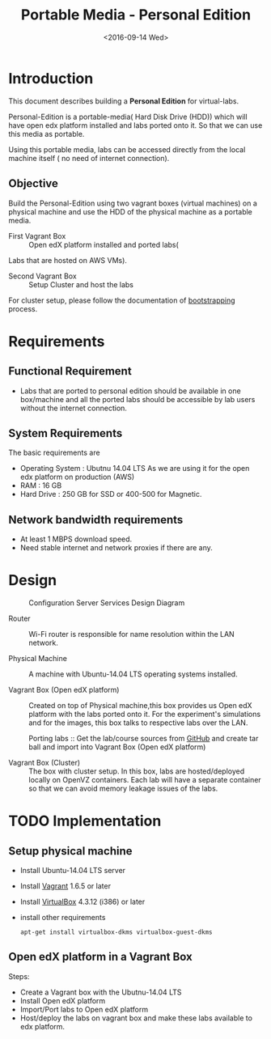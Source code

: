 #+TITLE: Portable Media - Personal Edition
#+DATE: <2016-09-14 Wed>

* Introduction
  This document describes building a *Personal Edition* for
  virtual-labs.

  Personal-Edition is a portable-media( Hard Disk Drive (HDD)) which
  will have open edx platform installed and labs ported onto it. So
  that we can use this media as portable. 

  Using this portable media, labs can be accessed directly from the
  local machine itself ( no need of internet connection).

** Objective 
   Build the Personal-Edition using two vagrant boxes (virtual
   machines) on a physical machine and use the HDD of the physical
   machine as a portable media.
 
   - First Vagrant Box :: Open edX platform installed and ported labs(
   Labs that are hosted on AWS VMs).
 
   - Second Vagrant Box :: Setup Cluster and host the labs  

   For cluster setup, please follow the documentation of [[https://bitbucket.org/vlead/systems-model/src/97cc25543f8032cb84c1372c4c9ca170945f79a6/src/bootstrapping.org?at%3Ddevelop&fileviewer%3Dfile-view-default][bootstrapping]]
   process.

* Requirements 
** Functional  Requirement
   - Labs that are ported to personal edition should be available in
     one box/machine and all the ported labs should be accessible by
     lab users without the internet connection.
** System Requirements
   The basic requirements are 
   - Operating System : Ubutnu 14.04 LTS
     As we are using it for the open edx platform on production (AWS)
   - RAM : 16 GB
   - Hard Drive : 250 GB for SSD or 400-500 for Magnetic.
** Network bandwidth requirements
   - At least 1 MBPS download speed. 
   - Need stable internet and network proxies if there are any.
* Design
  #+CAPTION:  Configuration Server Services Design Diagram
  #+LABEL:  Portable-media-diagram
  [[./images/Portable-media-Design.jpg]]
   
  - Router :: Wi-Fi router is responsible for name resolution within
              the LAN network.

  - Physical Machine :: 
       A machine with Ubuntu-14.04 LTS operating systems installed.

  - Vagrant Box (Open edX platform) :: 
       Created on top of Physical machine,this box provides us Open
       edX platform with the labs ported onto it. For the experiment's
       simulations and for the images, this box talks to respective
       labs over the LAN.

       Porting labs :: Get the lab/course sources from [[https://github.com/openedx-vlead][GitHub]] and
       create tar ball and import into Vagrant Box (Open edX platform) 

  - Vagrant Box (Cluster) :: 
       The box with cluster setup.  In this box, labs are
       hosted/deployed locally on OpenVZ containers. Each lab will
       have a separate container so that we can avoid memory leakage
       issues of the labs.

 
* TODO Implementation 
** Setup physical machine
   - Install Ubuntu-14.04 LTS server
   - Install [[http://www.vagrantup.com/downloads.html][Vagrant]] 1.6.5 or later 
   - Install [[https://www.virtualbox.org/wiki/Downloads][VirtualBox]] 4.3.12 (i386) or later
   - install other requirements 
     #+BEGIN_EXAMPLE
     apt-get install virtualbox-dkms virtualbox-guest-dkms
     #+END_EXAMPLE

** Open edX platform in a Vagrant Box 
   Steps:
   - Create a Vagrant box with the Ubutnu-14.04 LTS
   - Install Open edX platform
   - Import/Port labs to Open edX platform
   - Host/deploy the labs on vagrant box and make these labs available
     to edx platform.

* COMMENT Memory Leakage labs
  - What could be the solution for hosting memory leakage labs on
    personal edition? 
    
    Solution could be:
    for Vagrant box *Vagrant box down* and *vagrant box up* and 
    for Personal edition, *shutdown and restart the machine*

  - How to find out the labs that are causing the memory leakage? 
  - Can we create OpenVZ/Docker containers for the memory leakage
    labs? is it a good idea?
